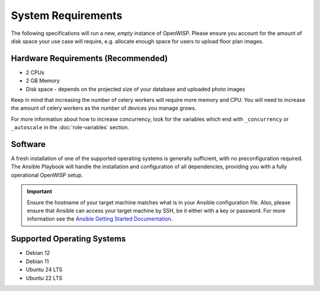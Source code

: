 System Requirements
===================

The following specifications will run a new, *empty* instance of OpenWISP.
Please ensure you account for the amount of disk space your use case will
require, e.g. allocate enough space for users to upload floor plan images.

Hardware Requirements (Recommended)
-----------------------------------

- 2 CPUs
- 2 GB Memory
- Disk space - depends on the projected size of your database and uploaded
  photo images

Keep in mind that increasing the number of celery workers will require
more memory and CPU. You will need to increase the amount of celery
workers as the number of devices you manage grows.

For more information about how to increase concurrency, look for the
variables which end with ``_concurrency`` or ``_autoscale`` in the
:doc:`role-variables` section.

Software
--------

A fresh installation of one of the supported operating systems is
generally sufficient, with no preconfiguration required. The Ansible
Playbook will handle the installation and configuration of all
dependencies, providing you with a fully operational OpenWISP setup.

.. important::

    Ensure the hostname of your target machine matches what is in your
    Ansible configuration file. Also, please ensure that Ansible can
    access your target machine by SSH, be it either with a key or
    password. For more information see the `Ansible Getting Started
    Documentation
    <https://docs.ansible.com/ansible/latest/user_guide/intro_getting_started.html>`__.

Supported Operating Systems
---------------------------

- Debian 12
- Debian 11
- Ubuntu 24 LTS
- Ubuntu 22 LTS
